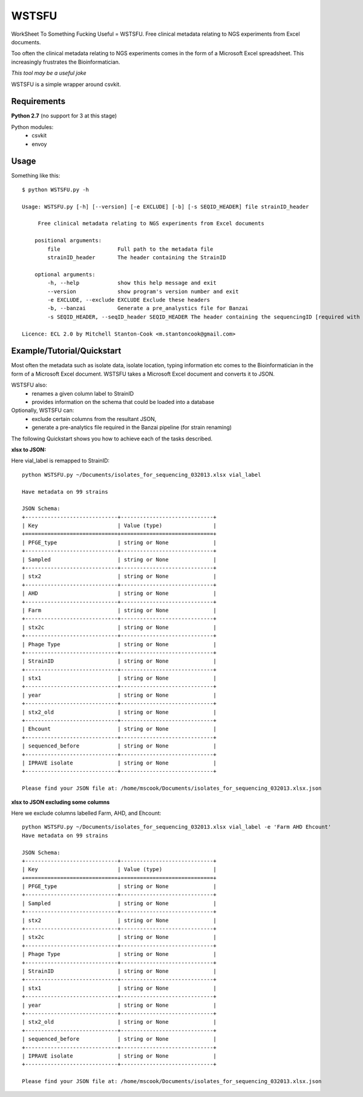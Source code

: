 WSTSFU
======

WorkSheet To Something Fucking Useful =  WSTSFU. Free clinical metadata
relating to NGS experiments from Excel documents.


Too often the clinical metadata relating to NGS experiments comes in the form  
of a Microsoft Excel spreadsheet. This increasingly frustrates the 
Bioinformatician.

*This tool may be a useful joke*

WSTSFU is a simple wrapper around csvkit.


Requirements
------------

**Python 2.7** (no support for 3 at this stage)
    
Python modules:
    * csvkit
    * envoy


Usage
-----

Something like this::


    $ python WSTSFU.py -h
    
    Usage: WSTSFU.py [-h] [--version] [-e EXCLUDE] [-b] [-s SEQID_HEADER] file strainID_header
                     
         Free clinical metadata relating to NGS experiments from Excel documents
         
        positional arguments:
            file                  Full path to the metadata file
            strainID_header       The header containing the StrainID
             
        optional arguments:
            -h, --help            show this help message and exit
            --version             show program's version number and exit
            -e EXCLUDE, --exclude EXCLUDE Exclude these headers
            -b, --banzai          Generate a pre_analystics file for Banzai
            -s SEQID_HEADER, --seqID_header SEQID_HEADER The header containing the sequencingID [required with -b]
                                                                                               
    Licence: ECL 2.0 by Mitchell Stanton-Cook <m.stantoncook@gmail.com>


Example/Tutorial/Quickstart
---------------------------

Most often the metadata such as isolate data, isolate location, typing 
information etc comes to the Bioinformatician in the form of a Microsoft 
Excel document. WSTSFU takes a Microsoft Excel document and converts it to 
JSON. 

WSTSFU also:
    * renames a given column label to StrainID
    * provides information on the schema that could be loaded into a database

Optionally, WSTSFU can:
    * exclude certain columns from the resultant JSON,
    * generate a pre-analytics file required in the Banzai pipeline (for 
      strain renaming)

The following Quickstart shows you how to achieve each of the tasks described.

**xlsx to JSON:**

Here vial_label is remapped to StrainID::

    python WSTSFU.py ~/Documents/isolates_for_sequencing_032013.xlsx vial_label
    
    Have metadata on 99 strains 

    JSON Schema:
    +-----------------------------+-----------------------------+
    | Key                         | Value (type)                |
    +=============================+=============================+
    | PFGE_type                   | string or None              |
    +-----------------------------+-----------------------------+
    | Sampled                     | string or None              |
    +-----------------------------+-----------------------------+
    | stx2                        | string or None              |
    +-----------------------------+-----------------------------+
    | AHD                         | string or None              |
    +-----------------------------+-----------------------------+
    | Farm                        | string or None              |
    +-----------------------------+-----------------------------+
    | stx2c                       | string or None              |
    +-----------------------------+-----------------------------+
    | Phage Type                  | string or None              |
    +-----------------------------+-----------------------------+
    | StrainID                    | string or None              |
    +-----------------------------+-----------------------------+
    | stx1                        | string or None              |
    +-----------------------------+-----------------------------+
    | year                        | string or None              |
    +-----------------------------+-----------------------------+
    | stx2_old                    | string or None              |
    +-----------------------------+-----------------------------+
    | Ehcount                     | string or None              |
    +-----------------------------+-----------------------------+
    | sequenced_before            | string or None              |
    +-----------------------------+-----------------------------+
    | IPRAVE isolate              | string or None              |
    +-----------------------------+-----------------------------+

    Please find your JSON file at: /home/mscook/Documents/isolates_for_sequencing_032013.xlsx.json


**xlsx to JSON excluding some columns**

Here we exclude columns labelled Farm, AHD, and Ehcount::

    python WSTSFU.py ~/Documents/isolates_for_sequencing_032013.xlsx vial_label -e 'Farm AHD Ehcount'
    Have metadata on 99 strains 

    JSON Schema:
    +-----------------------------+-----------------------------+
    | Key                         | Value (type)                |
    +=============================+=============================+
    | PFGE_type                   | string or None              |
    +-----------------------------+-----------------------------+
    | Sampled                     | string or None              |
    +-----------------------------+-----------------------------+
    | stx2                        | string or None              |
    +-----------------------------+-----------------------------+
    | stx2c                       | string or None              |
    +-----------------------------+-----------------------------+
    | Phage Type                  | string or None              |
    +-----------------------------+-----------------------------+
    | StrainID                    | string or None              |
    +-----------------------------+-----------------------------+
    | stx1                        | string or None              |
    +-----------------------------+-----------------------------+
    | year                        | string or None              |
    +-----------------------------+-----------------------------+
    | stx2_old                    | string or None              |
    +-----------------------------+-----------------------------+
    | sequenced_before            | string or None              |
    +-----------------------------+-----------------------------+
    | IPRAVE isolate              | string or None              |
    +-----------------------------+-----------------------------+

    Please find your JSON file at: /home/mscook/Documents/isolates_for_sequencing_032013.xlsx.json
